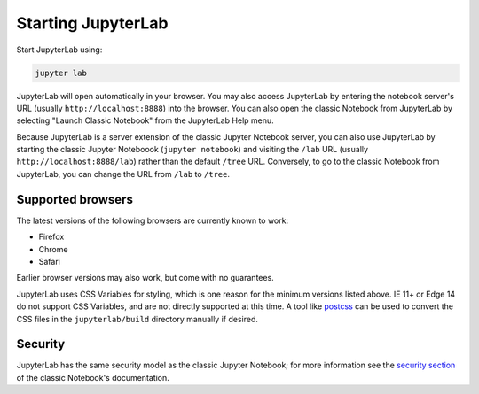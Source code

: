 .. _starting:

Starting JupyterLab
-------------------

Start JupyterLab using:

.. code:: bash

    jupyter lab

JupyterLab will open automatically in your browser. You may also access
JupyterLab by entering the notebook server's URL (usually
``http://localhost:8888``) into the browser. You can also open the
classic Notebook from JupyterLab by selecting "Launch Classic Notebook"
from the JupyterLab Help menu.

Because JupyterLab is a server extension of the classic Jupyter Notebook
server, you can also use JupyterLab by starting the classic Jupyter
Noteboook (``jupyter notebook``) and visiting the ``/lab`` URL (usually
``http://localhost:8888/lab``) rather than the default ``/tree`` URL.
Conversely, to go to the classic Notebook from JupyterLab, you can
change the URL from ``/lab`` to ``/tree``.

Supported browsers
~~~~~~~~~~~~~~~~~~

The latest versions of the following browsers are currently known to work:

-  Firefox
-  Chrome
-  Safari

Earlier browser versions may also work, but come with no guarantees.

JupyterLab uses CSS Variables for styling, which is one reason for the
minimum versions listed above.  IE 11+ or Edge 14 do not support
CSS Variables, and are not directly supported at this time.
A tool like `postcss <http://postcss.org/>`__ can be used to convert the CSS files in the
``jupyterlab/build`` directory manually if desired.

Security
~~~~~~~~

JupyterLab has the same security model as the classic Jupyter Notebook;
for more information see the `security
section <https://jupyter-notebook.readthedocs.io/en/stable/security.html>`__
of the classic Notebook's documentation.
